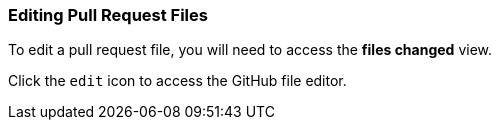 [[_edit_file]]
=== Editing Pull Request Files

To edit a pull request file, you will need to access the *files changed* view.

Click the `edit` icon to access the GitHub file editor.
